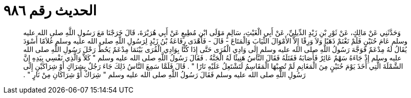 
= الحديث رقم ٩٨٦

[quote.hadith]
وَحَدَّثَنِي عَنْ مَالِكٍ، عَنْ ثَوْرِ بْنِ زَيْدٍ الدِّيلِيِّ، عَنْ أَبِي الْغَيْثِ، سَالِمٍ مَوْلَى ابْنِ مُطِيعٍ عَنْ أَبِي هُرَيْرَةَ، قَالَ خَرَجْنَا مَعَ رَسُولِ اللَّهِ صلى الله عليه وسلم عَامَ حُنَيْنٍ فَلَمْ نَغْنَمْ ذَهَبًا وَلاَ وَرِقًا إِلاَّ الأَمْوَالَ الثِّيَابَ وَالْمَتَاعَ - قَالَ - فَأَهْدَى رِفَاعَةُ بْنُ زَيْدٍ لِرَسُولِ اللَّهِ صلى الله عليه وسلم غُلاَمًا أَسْوَدَ يُقَالُ لَهُ مِدْعَمٌ فَوَجَّهَ رَسُولُ اللَّهِ صلى الله عليه وسلم إِلَى وَادِي الْقُرَى حَتَّى إِذَا كُنَّا بِوَادِي الْقُرَى بَيْنَمَا مِدْعَمٌ يَحُطُّ رَحْلَ رَسُولِ اللَّهِ صلى الله عليه وسلم إِذْ جَاءَهُ سَهْمٌ عَائِرٌ فَأَصَابَهُ فَقَتَلَهُ فَقَالَ النَّاسُ هَنِيئًا لَهُ الْجَنَّةُ ‏.‏ فَقَالَ رَسُولُ اللَّهِ صلى الله عليه وسلم ‏"‏ كَلاَّ وَالَّذِي نَفْسِي بِيَدِهِ إِنَّ الشَّمْلَةَ الَّتِي أَخَذَ يَوْمَ حُنَيْنٍ مِنَ الْمَغَانِمِ لَمْ تُصِبْهَا الْمَقَاسِمُ لَتَشْتَعِلُ عَلَيْهِ نَارًا ‏"‏ ‏.‏ قَالَ فَلَمَّا سَمِعَ النَّاسُ ذَلِكَ جَاءَ رَجُلٌ بِشِرَاكٍ أَوْ شِرَاكَيْنِ إِلَى رَسُولِ اللَّهِ صلى الله عليه وسلم فَقَالَ رَسُولُ اللَّهِ صلى الله عليه وسلم ‏"‏ شِرَاكٌ أَوْ شِرَاكَانِ مِنْ نَارٍ ‏"‏ ‏.‏
